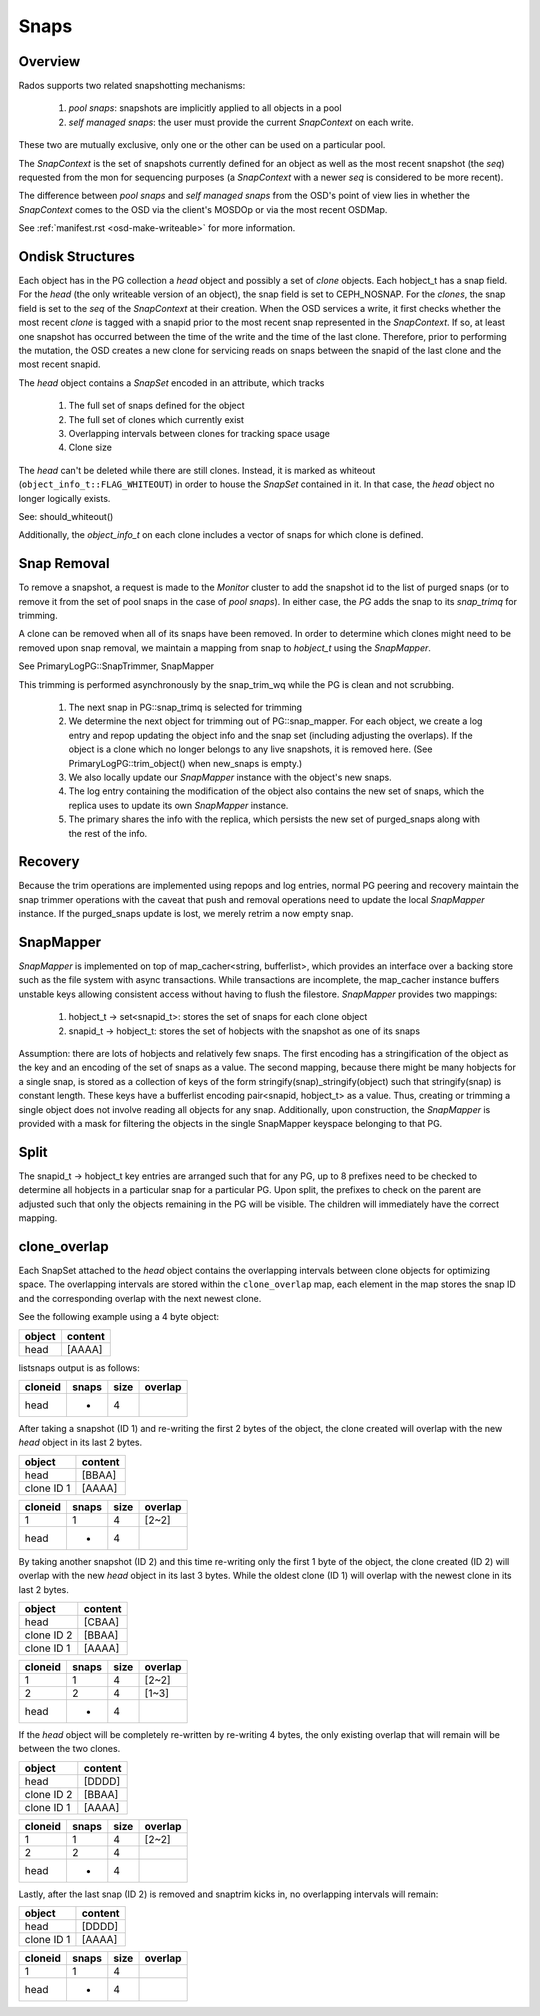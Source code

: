 ======
Snaps
======

Overview
--------
Rados supports two related snapshotting mechanisms:

  1. *pool snaps*: snapshots are implicitly applied to all objects
     in a pool
  2. *self managed snaps*: the user must provide the current *SnapContext*
     on each write.

These two are mutually exclusive, only one or the other can be used on
a particular pool.

The *SnapContext* is the set of snapshots currently defined for an object
as well as the most recent snapshot (the *seq*) requested from the mon for
sequencing purposes (a *SnapContext* with a newer *seq* is considered to
be more recent).

The difference between *pool snaps* and *self managed snaps* from the
OSD's point of view lies in whether the *SnapContext* comes to the OSD
via the client's MOSDOp or via the most recent OSDMap.

See :ref:`manifest.rst <osd-make-writeable>` for more information.

Ondisk Structures
-----------------
Each object has in the PG collection a *head* object and possibly a set of *clone* objects.
Each hobject_t has a snap field.  For the *head* (the only writeable version
of an object), the snap field is set to CEPH_NOSNAP.  For the *clones*, the
snap field is set to the *seq* of the *SnapContext* at their creation.
When the OSD services a write, it first checks whether the most recent
*clone* is tagged with a snapid prior to the most recent snap represented
in the *SnapContext*.  If so, at least one snapshot has occurred between
the time of the write and the time of the last clone.  Therefore, prior
to performing the mutation, the OSD creates a new clone for servicing
reads on snaps between the snapid of the last clone and the most recent
snapid.

The *head* object contains a *SnapSet* encoded in an attribute, which tracks

  1. The full set of snaps defined for the object
  2. The full set of clones which currently exist
  3. Overlapping intervals between clones for tracking space usage
  4. Clone size

The *head* can't be deleted while there are still clones. Instead, it is
marked as whiteout (``object_info_t::FLAG_WHITEOUT``) in order to house the
*SnapSet* contained in it.
In that case, the *head* object no longer logically exists.

See: should_whiteout()

Additionally, the *object_info_t* on each clone includes a vector of snaps
for which clone is defined.

Snap Removal
------------
To remove a snapshot, a request is made to the *Monitor* cluster to
add the snapshot id to the list of purged snaps (or to remove it from
the set of pool snaps in the case of *pool snaps*).  In either case,
the *PG* adds the snap to its *snap_trimq* for trimming.

A clone can be removed when all of its snaps have been removed.  In
order to determine which clones might need to be removed upon snap
removal, we maintain a mapping from snap to *hobject_t* using the
*SnapMapper*.

See PrimaryLogPG::SnapTrimmer, SnapMapper

This trimming is performed asynchronously by the snap_trim_wq while the
PG is clean and not scrubbing.

  #. The next snap in PG::snap_trimq is selected for trimming
  #. We determine the next object for trimming out of PG::snap_mapper.
     For each object, we create a log entry and repop updating the
     object info and the snap set (including adjusting the overlaps).
     If the object is a clone which no longer belongs to any live snapshots,
     it is removed here. (See PrimaryLogPG::trim_object() when new_snaps
     is empty.)
  #. We also locally update our *SnapMapper* instance with the object's
     new snaps.
  #. The log entry containing the modification of the object also
     contains the new set of snaps, which the replica uses to update
     its own *SnapMapper* instance.
  #. The primary shares the info with the replica, which persists
     the new set of purged_snaps along with the rest of the info.



Recovery
--------
Because the trim operations are implemented using repops and log entries,
normal PG peering and recovery maintain the snap trimmer operations with
the caveat that push and removal operations need to update the local
*SnapMapper* instance.  If the purged_snaps update is lost, we merely
retrim a now empty snap.

SnapMapper
----------
*SnapMapper* is implemented on top of map_cacher<string, bufferlist>,
which provides an interface over a backing store such as the file system
with async transactions.  While transactions are incomplete, the map_cacher
instance buffers unstable keys allowing consistent access without having
to flush the filestore.  *SnapMapper* provides two mappings:

  1. hobject_t -> set<snapid_t>: stores the set of snaps for each clone
     object
  2. snapid_t -> hobject_t: stores the set of hobjects with the snapshot
     as one of its snaps

Assumption: there are lots of hobjects and relatively few snaps.  The
first encoding has a stringification of the object as the key and an
encoding of the set of snaps as a value.  The second mapping, because there
might be many hobjects for a single snap, is stored as a collection of keys
of the form stringify(snap)_stringify(object) such that stringify(snap)
is constant length.  These keys have a bufferlist encoding
pair<snapid, hobject_t> as a value.  Thus, creating or trimming a single
object does not involve reading all objects for any snap.  Additionally,
upon construction, the *SnapMapper* is provided with a mask for filtering
the objects in the single SnapMapper keyspace belonging to that PG.

Split
-----
The snapid_t -> hobject_t key entries are arranged such that for any PG,
up to 8 prefixes need to be checked to determine all hobjects in a particular
snap for a particular PG.  Upon split, the prefixes to check on the parent
are adjusted such that only the objects remaining in the PG will be visible.
The children will immediately have the correct mapping.

clone_overlap
-------------
Each SnapSet attached to the *head* object contains the overlapping intervals
between clone objects for optimizing space.
The overlapping intervals are stored within the ``clone_overlap`` map, each element in the
map stores the snap ID and the corresponding overlap with the next newest clone.

See the following example using a 4 byte object:

+--------+---------+
| object | content |
+========+=========+
| head   | [AAAA]  |
+--------+---------+

listsnaps output is as follows:

+---------+-------+------+---------+
| cloneid | snaps | size | overlap |
+=========+=======+======+=========+
| head    | -     | 4    |         |
+---------+-------+------+---------+

After taking a snapshot (ID 1) and re-writing the first 2 bytes of the object,
the clone created will overlap with the new *head* object in its last 2 bytes.

+------------+---------+
| object     | content |
+============+=========+
| head       | [BBAA]  |
+------------+---------+
| clone ID 1 | [AAAA]  |
+------------+---------+

+---------+-------+------+---------+
| cloneid | snaps | size | overlap |
+=========+=======+======+=========+
| 1       | 1     | 4    | [2~2]   |
+---------+-------+------+---------+
| head    | -     | 4    |         |
+---------+-------+------+---------+

By taking another snapshot (ID 2) and this time re-writing only the first 1 byte of the object,
the clone created (ID 2) will overlap with the new *head* object in its last 3 bytes.
While the oldest clone (ID 1) will overlap with the newest clone in its last 2 bytes.

+------------+---------+
| object     | content |
+============+=========+
| head       | [CBAA]  |
+------------+---------+
| clone ID 2 | [BBAA]  |
+------------+---------+
| clone ID 1 | [AAAA]  |
+------------+---------+

+---------+-------+------+---------+
| cloneid | snaps | size | overlap |
+=========+=======+======+=========+
| 1       | 1     | 4    | [2~2]   |
+---------+-------+------+---------+
| 2       | 2     | 4    | [1~3]   |
+---------+-------+------+---------+
| head    | -     | 4    |         |
+---------+-------+------+---------+

If the *head* object will be completely re-written by re-writing 4 bytes,
the only existing overlap that will remain will be between the two clones.

+------------+---------+
| object     | content |
+============+=========+
| head       | [DDDD]  |
+------------+---------+
| clone ID 2 | [BBAA]  |
+------------+---------+
| clone ID 1 | [AAAA]  |
+------------+---------+

+---------+-------+------+---------+
| cloneid | snaps | size | overlap |
+=========+=======+======+=========+
| 1       | 1     | 4    | [2~2]   |
+---------+-------+------+---------+
| 2       | 2     | 4    |         |
+---------+-------+------+---------+
| head    | -     | 4    |         |
+---------+-------+------+---------+

Lastly, after the last snap (ID 2) is removed and snaptrim kicks in,
no overlapping intervals will remain:

+------------+---------+
| object     | content |
+============+=========+
| head       | [DDDD]  |
+------------+---------+
| clone ID 1 | [AAAA]  |
+------------+---------+

+---------+-------+------+---------+
| cloneid | snaps | size | overlap |
+=========+=======+======+=========+
| 1       | 1     | 4    |         |
+---------+-------+------+---------+
| head    | -     | 4    |         |
+---------+-------+------+---------+
